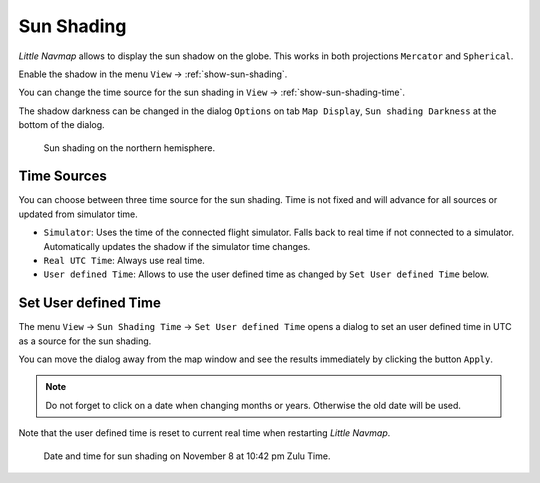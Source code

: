 .. _sun-shadow:

|Sun Shading Icon| Sun Shading
-------------------------------

*Little Navmap* allows to display the sun shadow on the globe. This
works in both projections ``Mercator`` and ``Spherical``.

Enable the shadow in the menu ``View`` -> :ref:`show-sun-shading`.

You can change the time source for the sun shading in ``View`` -> :ref:`show-sun-shading-time`.

The shadow darkness can be changed in the dialog ``Options`` on tab
``Map Display``, ``Sun shading Darkness`` at the bottom of the dialog.

.. figure:: ../images/sunshadow.jpg

       Sun shading on the northern hemisphere.

.. _sun-shadow-time-sources:

Time Sources
~~~~~~~~~~~~

You can choose between three time source for the sun shading. Time is
not fixed and will advance for all sources or updated from simulator
time.

-  ``Simulator``: Uses the time of the connected flight simulator. Falls
   back to real time if not connected to a simulator. Automatically
   updates the shadow if the simulator time changes.
-  ``Real UTC Time``: Always use real time.
-  ``User defined Time``: Allows to use the user defined time as changed
   by ``Set User defined Time`` below.

.. _sun-shadow-user-defined:

Set User defined Time
~~~~~~~~~~~~~~~~~~~~~

The menu ``View`` -> ``Sun Shading Time`` -> ``Set User defined Time``
opens a dialog to set an user defined time in UTC as a source for the
sun shading.

You can move the dialog away from the map window and see the results
immediately by clicking the button ``Apply``.

.. note::

     Do not forget to click on a date when changing months or years.
     Otherwise the old date will be used.

Note that the user defined time is reset to current real time when
restarting *Little Navmap*.

.. figure:: ../images/sunshadowtime.jpg

        Date and time for sun shading on November 8 at 10:42 pm Zulu Time.

.. |Sun Shading Icon| image:: ../images/icon_mapshadow.png

